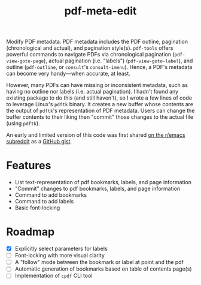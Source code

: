 #+title: pdf-meta-edit

Modify PDF metadata. PDF metadata includes the PDF outline, pagination (chronological and actual), and pagination style(s). =pdf-tools= offers powerful commands to navigate PDFs via chronological pagination (~pdf-view-goto-page~), actual pagination (i.e. "labels") (~pdf-view-goto-label~), and outline (~pdf-outline~, or =consult='s ~consult-imenu~). Hence, a PDF's metadata can become very handy---when accurate, at least.

However, many PDFs can have missing or inconsistent metadata, such as having no outline nor labels (i.e. actual pagination). I hadn't found any existing package to do this (and still haven't), so I wrote a few lines of code to leverage Linux's =pdftk= binary. It creates a new buffer whose contents are the output of =pdftk='s representation of PDF metadata. Users can change the buffer contents to their liking then "commit" those changes to the actual file (using =pdftk=).

An early and limited version of this code was first shared [[https://www.reddit.com/r/emacs/comments/1gbkdag/code_to_modify_pdf_metadata_such_as_its_outline/][on the r/emacs subreddit]] as a [[https://gist.github.com/krisbalintona/f4554bb8e53c27c246ae5e3c4ff9b342][GitHub gist]].


* Features

+ List text-representation of pdf bookmarks, labels, and page information
+ "Commit" changes to pdf bookmarks, labels, and page information
+ Command to add bookmarks
+ Command to add labels
+ Basic font-locking

* Roadmap

+ [X] Explicitly select parameters for labels
+ [ ] Font-locking with more visual clarity
+ [ ] A "follow" mode between the bookmark or label at point and the pdf
+ [ ] Automatic generation of bookmarks based on table of contents page(s)
+ [ ] Implementation of ~cpdf~ CLI tool
